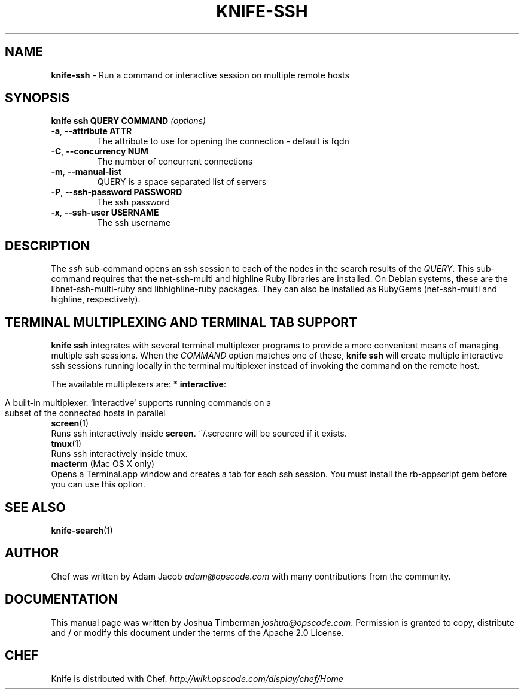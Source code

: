 .\" generated with Ronn/v0.7.3
.\" http://github.com/rtomayko/ronn/tree/0.7.3
.
.TH "KNIFE\-SSH" "1" "April 2011" "Chef 0.10.0.beta.10" "Chef Manual"
.
.SH "NAME"
\fBknife\-ssh\fR \- Run a command or interactive session on multiple remote hosts
.
.SH "SYNOPSIS"
\fBknife\fR \fBssh QUERY COMMAND\fR \fI(options)\fR
.
.TP
\fB\-a\fR, \fB\-\-attribute ATTR\fR
The attribute to use for opening the connection \- default is fqdn
.
.TP
\fB\-C\fR, \fB\-\-concurrency NUM\fR
The number of concurrent connections
.
.TP
\fB\-m\fR, \fB\-\-manual\-list\fR
QUERY is a space separated list of servers
.
.TP
\fB\-P\fR, \fB\-\-ssh\-password PASSWORD\fR
The ssh password
.
.TP
\fB\-x\fR, \fB\-\-ssh\-user USERNAME\fR
The ssh username
.
.SH "DESCRIPTION"
The \fIssh\fR sub\-command opens an ssh session to each of the nodes in the search results of the \fIQUERY\fR\. This sub\-command requires that the net\-ssh\-multi and highline Ruby libraries are installed\. On Debian systems, these are the libnet\-ssh\-multi\-ruby and libhighline\-ruby packages\. They can also be installed as RubyGems (net\-ssh\-multi and highline, respectively)\.
.
.SH "TERMINAL MULTIPLEXING AND TERMINAL TAB SUPPORT"
\fBknife ssh\fR integrates with several terminal multiplexer programs to provide a more convenient means of managing multiple ssh sessions\. When the \fICOMMAND\fR option matches one of these, \fBknife ssh\fR will create multiple interactive ssh sessions running locally in the terminal multiplexer instead of invoking the command on the remote host\.
.
.P
The available multiplexers are: * \fBinteractive\fR:
.
.IP "" 4
.
.nf

A built\-in multiplexer\. `interactive` supports running commands on a
subset of the connected hosts in parallel
.
.fi
.
.IP "" 0
.
.TP
\fBscreen\fR(1)
Runs ssh interactively inside \fBscreen\fR\. ~/\.screenrc will be sourced if it exists\.
.
.TP
\fBtmux\fR(1)
Runs ssh interactively inside tmux\.
.
.TP
\fBmacterm\fR (Mac OS X only)
Opens a Terminal\.app window and creates a tab for each ssh session\. You must install the rb\-appscript gem before you can use this option\.
.
.SH "SEE ALSO"
\fBknife\-search\fR(1)
.
.SH "AUTHOR"
Chef was written by Adam Jacob \fIadam@opscode\.com\fR with many contributions from the community\.
.
.SH "DOCUMENTATION"
This manual page was written by Joshua Timberman \fIjoshua@opscode\.com\fR\. Permission is granted to copy, distribute and / or modify this document under the terms of the Apache 2\.0 License\.
.
.SH "CHEF"
Knife is distributed with Chef\. \fIhttp://wiki\.opscode\.com/display/chef/Home\fR
